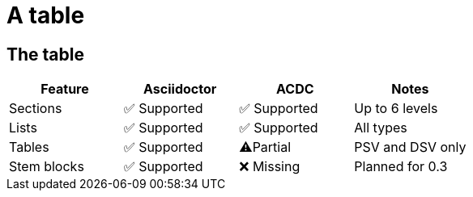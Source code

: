 = A table

== The table

[cols="1,1,1,1",options="header"]
|===
|Feature |Asciidoctor |ACDC |Notes

|Sections
|✅ Supported
|✅ Supported
|Up to 6 levels

|Lists
|✅ Supported
|✅ Supported
|All types

|Tables
|✅ Supported
|⚠️Partial
|PSV and DSV only

|Stem blocks
|✅ Supported
|❌ Missing
|Planned for 0.3

|===
